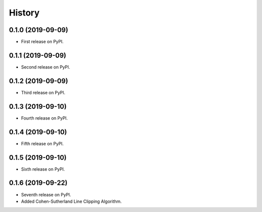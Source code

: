 =======
History
=======

0.1.0 (2019-09-09)
------------------

* First release on PyPI.

0.1.1 (2019-09-09)
------------------

* Second release on PyPI.

0.1.2 (2019-09-09)
------------------

* Third release on PyPI.

0.1.3 (2019-09-10)
------------------

* Fourth release on PyPI.

0.1.4 (2019-09-10)
------------------

* Fifth release on PyPI.

0.1.5 (2019-09-10)
------------------

* Sixth release on PyPI.

0.1.6 (2019-09-22)
------------------

* Seventh release on PyPI.
* Added Cohen-Sutherland Line Clipping Algorithm.

